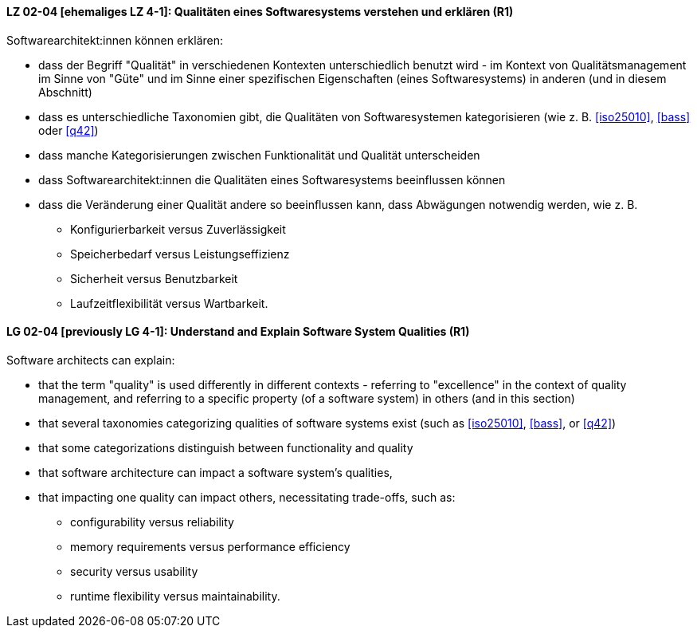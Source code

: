 
// tag::DE[]
[[LZ-02-04]]
==== LZ 02-04 [ehemaliges LZ 4-1]: Qualitäten eines Softwaresystems verstehen und erklären (R1)

Softwarearchitekt:innen können erklären:

* dass der Begriff "Qualität" in verschiedenen Kontexten
  unterschiedlich benutzt wird - im Kontext von Qualitätsmanagement im
  Sinne von "Güte" und im Sinne einer spezifischen Eigenschaften
  (eines Softwaresystems) in anderen (und in diesem Abschnitt)
* dass es unterschiedliche Taxonomien gibt, die Qualitäten von
  Softwaresystemen kategorisieren (wie z.{nbsp}B.  <<iso25010>>,
  <<bass>> oder <<q42>>)
* dass manche Kategorisierungen zwischen Funktionalität und Qualität unterscheiden
* dass Softwarearchitekt:innen die Qualitäten eines Softwaresystems
  beeinflussen können
* dass die Veränderung einer Qualität andere so beeinflussen kann,
  dass Abwägungen notwendig werden, wie z.{nbsp}B.
** Konfigurierbarkeit versus Zuverlässigkeit
** Speicherbedarf versus Leistungseffizienz
** Sicherheit versus Benutzbarkeit
** Laufzeitflexibilität versus Wartbarkeit.

// end::DE[]

// tag::EN[]
[[LG-02-04]]
==== LG 02-04 [previously LG 4-1]: Understand and Explain Software System Qualities (R1)

Software architects can explain:

* that the term "quality" is used differently in different contexts -
  referring to "excellence" in the context of quality management, and
  referring to a specific property (of a software system) in others
  (and in this section)
* that several taxonomies categorizing qualities of software systems
  exist (such as <<iso25010>>, <<bass>>, or <<q42>>)
* that some categorizations distinguish between functionality and quality
* that software architecture can impact a software system's qualities,
* that impacting one quality can impact others, necessitating
  trade-offs, such as:
** configurability versus reliability
** memory requirements versus performance efficiency
** security versus usability
** runtime flexibility versus maintainability.

// end::EN[]
